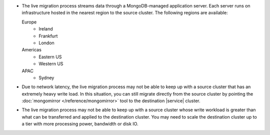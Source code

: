 - The live migration process streams data through a MongoDB-managed
  application server. Each server runs on infrastructure hosted in the
  nearest region to the source cluster. The following regions are
  available:

  Europe
      - Ireland
      - Frankfurt
      - London
  Americas
      - Eastern US
      - Western US
  APAC
      - Sydney

- Due to network latency, the live migration process may not be able to
  keep up with a source cluster that has an extremely heavy write load.
  In this situation, you can still migrate directly from the source
  cluster by pointing the :doc:`mongomirror </reference/mongomirror>`
  tool to the destination |service| cluster.

- The live migration process may not be able to keep up with a source
  cluster whose write workload is greater than what can be transferred
  and applied to the destination cluster. You may need to scale the
  destination cluster up to a tier with more processing power,
  bandwidth or disk IO.